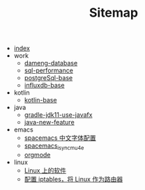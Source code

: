 #+TITLE: Sitemap

- [[file:index.org][index]]
- work
  - [[file:work/dameng-database.org][dameng-database]]
  - [[file:work/sql-performance.org][sql-performance]]
  - [[file:work/postgreSql-base.org][postgreSql-base]]
  - [[file:work/influxdb-base.org][influxdb-base]]
- kotlin
  - [[file:kotlin/kotlin-base.org][kotlin-base]]
- java
  - [[file:java/gradle-jdk11-use-javafx.org][gradle-jdk11-use-javafx]]
  - [[file:java/java-new-feature.org][java-new-feature]]
- emacs
  - [[file:emacs/space_chinese_font.org][spacemacs 中文字体配置]]
  - [[file:emacs/spacemacs_isync_mu4e.org][spacemacs_isync_mu4e]]
  - [[file:emacs/orgmode.org][orgmode]]
- linux
  - [[file:linux/software.org][Linux 上的软件]]
  - [[file:linux/iptables.org][配置 iptables，将 Linux 作为路由器]]